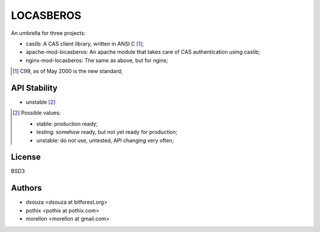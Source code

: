 ==========
LOCASBEROS
==========

An umbrella for three projects:

* caslib: A CAS client library, written in ANSI C [1]_;

* apache-mod-locasberos: An apache module that takes care of CAS
  authentication using caslib;

* nginx-mod-locasberos: The same as above, but for nginx;

.. [1] C99, as of May 2000 is the new standard;

API Stability
=============

* unstable [2]_

.. [2] Possible values:

       * stable: production ready;
       * testing: somehow ready, but not yet ready for production;
       * unstable: do not use, untested, API changing very often;

License
=======

BSD3

Authors
=======

* dsouza <dsouza at bitforest.org>
* pothix <pothix at pothix.com>
* morellon <morellon at gmail.com>

